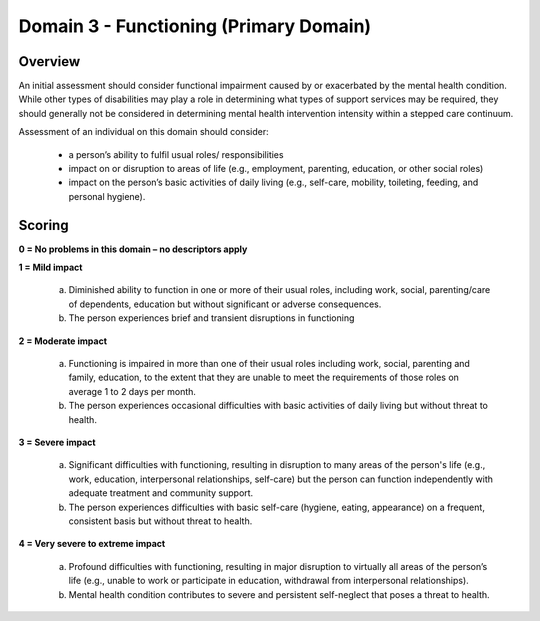 Domain 3 - Functioning (Primary Domain)
========================================


Overview
---------

An initial assessment should consider functional impairment caused by or
exacerbated by the mental health condition. While other types of disabilities
may play a role in determining what types of support services may be required,
they should generally not be considered in determining mental health
intervention intensity within a stepped care continuum.

Assessment of an individual on this domain should consider:

   * a person’s ability to fulfil usual roles/ responsibilities
   * impact on or disruption to areas of life (e.g., employment, parenting, education, or other social roles)
   * impact on the person’s basic activities of daily living (e.g., self-care, mobility, toileting, feeding, and personal hygiene).


Scoring
---------

**0 = No problems in this domain – no descriptors apply**

**1 = Mild impact**

   a. Diminished ability to function in one or more of their usual roles,
      including work, social, parenting/care of dependents, education but without
      significant or adverse consequences.

   b. The person experiences brief and transient disruptions in functioning

**2 = Moderate impact**

   a. Functioning is impaired in more than one of their usual roles including
      work, social, parenting and family, education, to the extent that they are
      unable to meet the requirements of those roles on average 1 to 2 days per
      month.

   b. The person experiences occasional difficulties with basic activities of
      daily living but without threat to health.

**3 = Severe impact**

   a. Significant difficulties with functioning, resulting in disruption to many
      areas of the person's life (e.g., work, education, interpersonal
      relationships, self-care) but the person can function independently with
      adequate treatment and community support.

   b. The person experiences difficulties with basic self-care (hygiene, eating,
      appearance) on a frequent, consistent basis but without threat to health.

**4 = Very severe to extreme impact**

   a. Profound difficulties with functioning, resulting in major disruption to
      virtually all areas of the person’s life (e.g., unable to work or participate
      in education, withdrawal from interpersonal relationships).

   b. Mental health condition contributes to severe and persistent self-neglect
      that poses a threat to health.

